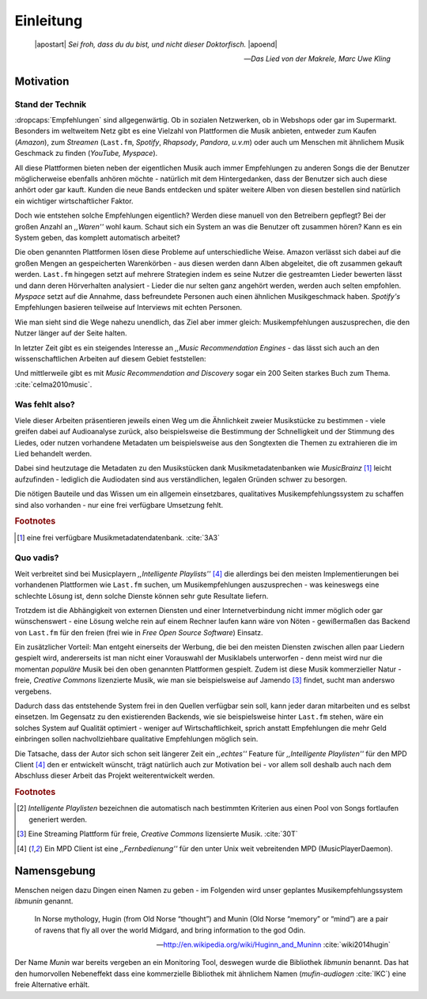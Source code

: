 **********
Einleitung
**********

.. epigraph:: 

   |apostart| *Sei froh, dass du du bist, und nicht dieser Doktorfisch.* |apoend|

   -- *Das Lied von der Makrele, Marc Uwe Kling*

Motivation
==========

Stand der Technik
-----------------

:dropcaps:`Empfehlungen` sind allgegenwärtig. Ob in sozialen Netzwerken, ob in
Webshops oder gar im Supermarkt.  Besonders im weltweitem Netz gibt es eine
Vielzahl von Plattformen die Musik anbieten, entweder zum Kaufen (*Amazon*), zum
*Streamen* (``Last.fm``, *Spotify*, *Rhapsody*, *Pandora*, *u.v.m*) oder auch um
Menschen mit ähnlichem Musik Geschmack zu finden (*YouTube,* *Myspace*).

All diese Plattformen bieten neben der eigentlichen Musik auch immer
Empfehlungen zu anderen Songs die der Benutzer möglicherweise ebenfalls anhören
möchte - natürlich mit dem Hintergedanken, dass der Benutzer sich auch diese anhört
oder gar kauft. Kunden die neue Bands entdecken und später weitere Alben von
diesen bestellen sind natürlich ein wichtiger wirtschaftlicher Faktor.

Doch wie entstehen solche Empfehlungen eigentlich? Werden diese manuell
von den Betreibern gepflegt? Bei der großen Anzahl an *,,Waren''* wohl kaum.
Schaut sich ein System an was die Benutzer oft zusammen hören?
Kann es ein System geben, das komplett automatisch arbeitet?

Die oben genannten Plattformen lösen diese Probleme auf unterschiedliche Weise.
Amazon verlässt sich dabei auf die großen Mengen an gespeicherten Warenkörben -
aus diesen werden dann Alben abgeleitet, die oft zusammen gekauft werden.
``Last.fm`` hingegen setzt auf mehrere Strategien indem es seine Nutzer die
gestreamten Lieder bewerten lässt und dann deren Hörverhalten analysiert -
Lieder die nur selten ganz angehört werden, werden auch selten empfohlen.
*Myspace* setzt auf die Annahme, dass befreundete Personen auch einen ähnlichen
Musikgeschmack haben. *Spotify's* Empfehlungen basieren teilweise auf Interviews
mit echten Personen.

Wie man sieht sind die Wege nahezu unendlich, das Ziel aber immer gleich:
Musikempfehlungen auszusprechen, die den Nutzer länger auf der Seite halten.

In letzter Zeit gibt es ein steigendes Interesse an *,,Music Recommendation
Engines* - das lässt sich auch an den wissenschaftlichen Arbeiten auf diesem
Gebiet feststellen:

.. figtable::
    :caption: Anzahl der Arbeiten auf Google Scholar zum Suchbegriff
              ,,Music Recommendation'' aufgeteilt auf die Jahre 1994-2014.
    :alt: Arbeiten zum Thema 'Music Recommendation' über die Jahre
    :spec: c c | c c

    ========== ====== ========== ======
    Jahre      Anzahl Jahre      Anzahl
    ========== ====== ========== ======
    1994-2000  1      2007-2008  8
    2001-2002  4      2009-2010  9
    2003-2004  3      2011-2012  6
    2005-2006  8      2013-2014  5+  
    ========== ====== ========== ======

Und mittlerweile gibt es mit *Music Recommendation and Discovery* sogar ein 200
Seiten starkes Buch zum Thema. :cite:`celma2010music`.

Was fehlt also?
---------------

Viele dieser Arbeiten präsentieren jeweils einen Weg um die Ähnlichkeit zweier 
Musikstücke zu bestimmen - viele greifen dabei auf Audioanalyse zurück, also 
beispielsweise die Bestimmung der Schnelligkeit und der Stimmung des Liedes,
oder nutzen vorhandene Metadaten um beispielsweise aus den Songtexten die Themen 
zu extrahieren die im Lied behandelt werden.

Dabei sind heutzutage die Metadaten zu den Musikstücken dank Musikmetadatenbanken
wie *MusicBrainz* [#f1]_ leicht aufzufinden - lediglich die Audiodaten sind aus
verständlichen, legalen Gründen schwer zu besorgen.

Die nötigen Bauteile und das Wissen um ein allgemein einsetzbares, qualitatives
Musikempfehlungssystem zu schaffen sind also vorhanden - nur eine frei
verfügbare Umsetzung fehlt.

.. rubric:: Footnotes

.. [#f1] eine frei verfügbare Musikmetadatendatenbank. :cite:`3A3`

Quo vadis?
----------

Weit verbreitet sind bei Musicplayern *,,Intelligente Playlists''* [#f4]_  die
allerdings bei den meisten Implementierungen bei vorhandenen Plattformen wie
``Last.fm`` suchen, um Musikempfehlungen auszusprechen - was  keineswegs eine
schlechte Lösung ist, denn solche Dienste können sehr gute Resultate liefern. 

Trotzdem ist die Abhängigkeit von externen Diensten und einer Internetverbindung
nicht immer möglich oder gar wünschenswert - eine Lösung welche rein auf
einem Rechner laufen kann wäre von Nöten - gewißermaßen das Backend von
``Last.fm`` für den freien (frei wie in *Free Open Source Software*) Einsatz.

Ein zusätzlicher Vorteil: Man entgeht einerseits der Werbung, die bei den
meisten Diensten  zwischen allen paar Liedern gespielt wird, andererseits ist
man nicht einer Vorauswahl der Musiklabels unterworfen - denn meist wird nur die
momentan *populäre* Musik bei den oben genannten Plattformen gespielt. Zudem ist
diese Musik kommerzieller Natur - freie, *Creative Commons* lizenzierte Musik,
wie man sie beispielsweise auf Jamendo [#f3]_ findet, sucht man anderswo
vergebens.

Dadurch dass das entstehende System frei in den Quellen verfügbar sein soll, kann
jeder daran mitarbeiten und es selbst einsetzen. Im Gegensatz zu den
existierenden Backends, wie sie beispielsweise hinter ``Last.fm`` stehen, wäre
ein solches System auf Qualität optimiert - weniger auf Wirtschaftlichkeit,
sprich anstatt Empfehlungen die mehr Geld einbringen sollen nachvollziehbare
qualitative Empfehlungen möglich sein. 

Die Tatsache, dass der Autor sich schon seit längerer Zeit ein *,,echtes''*
Feature für *,,Intelligente Playlisten''* für den MPD Client [#f4]_ den er
entwickelt wünscht, trägt natürlich auch zur Motivation bei - vor allem soll
deshalb auch nach dem Abschluss dieser Arbeit das Projekt weiterentwickelt
werden. 

.. rubric:: Footnotes

.. [#f2] *Intelligente Playlisten* bezeichnen die automatisch nach bestimmten
   Kriterien aus einen Pool von Songs fortlaufen generiert werden.

.. [#f3] Eine Streaming Plattform für freie, *Creative Commons* lizensierte Musik. :cite:`30T`

.. [#f4] Ein MPD Client ist eine *,,Fernbedienung''* für den unter Unix weit
   vebreitenden MPD (MusicPlayerDaemon).

Namensgebung
============

Menschen neigen dazu Dingen einen Namen zu geben - im Folgenden wird unser
geplantes Musikempfehlungssystem *libmunin* genannt.

.. epigraph::

    In Norse mythology, Hugin (from Old Norse “thought”)
    and Munin (Old Norse “memory” or “mind”)
    are a pair of ravens that fly all over the world Midgard,
    and bring information to the god Odin.

    -- http://en.wikipedia.org/wiki/Huginn_and_Muninn :cite:`wiki2014hugin`

Der Name *Munin* war bereits vergeben an ein Monitoring Tool, deswegen wurde die
Bibliothek *libmunin* benannt. Das hat den humorvollen Nebeneffekt dass eine
kommerzielle Bibliothek mit ähnlichem Namen (*mufin-audiogen* :cite:`IKC`) eine
freie Alternative erhält.
